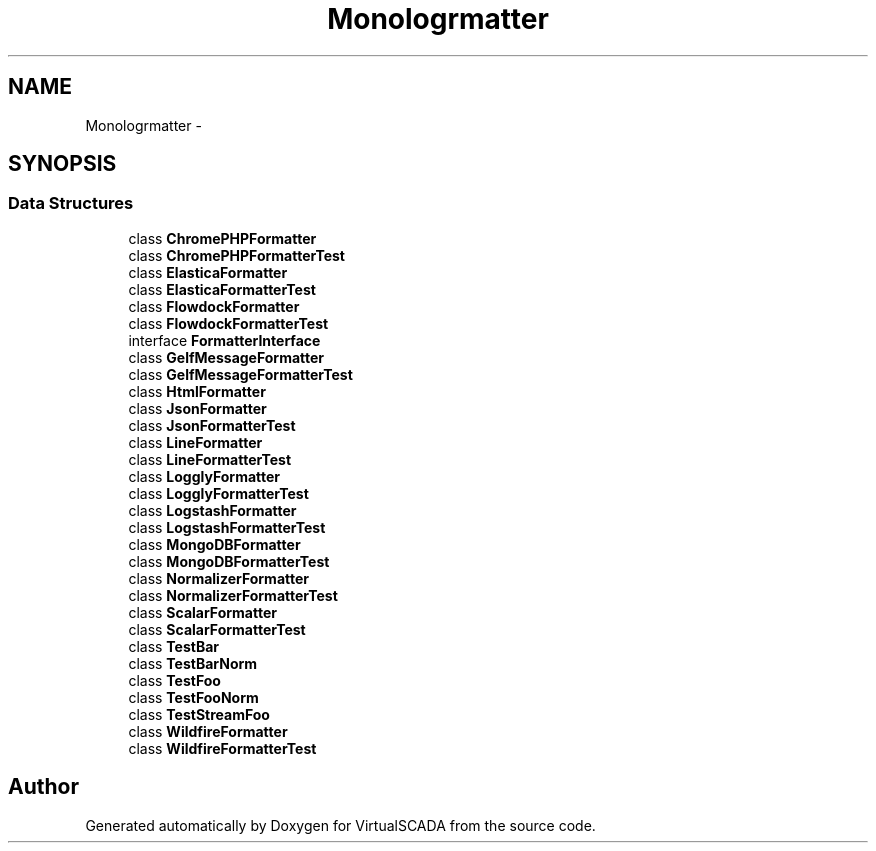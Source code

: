 .TH "Monolog\Formatter" 3 "Tue Apr 14 2015" "Version 1.0" "VirtualSCADA" \" -*- nroff -*-
.ad l
.nh
.SH NAME
Monolog\Formatter \- 
.SH SYNOPSIS
.br
.PP
.SS "Data Structures"

.in +1c
.ti -1c
.RI "class \fBChromePHPFormatter\fP"
.br
.ti -1c
.RI "class \fBChromePHPFormatterTest\fP"
.br
.ti -1c
.RI "class \fBElasticaFormatter\fP"
.br
.ti -1c
.RI "class \fBElasticaFormatterTest\fP"
.br
.ti -1c
.RI "class \fBFlowdockFormatter\fP"
.br
.ti -1c
.RI "class \fBFlowdockFormatterTest\fP"
.br
.ti -1c
.RI "interface \fBFormatterInterface\fP"
.br
.ti -1c
.RI "class \fBGelfMessageFormatter\fP"
.br
.ti -1c
.RI "class \fBGelfMessageFormatterTest\fP"
.br
.ti -1c
.RI "class \fBHtmlFormatter\fP"
.br
.ti -1c
.RI "class \fBJsonFormatter\fP"
.br
.ti -1c
.RI "class \fBJsonFormatterTest\fP"
.br
.ti -1c
.RI "class \fBLineFormatter\fP"
.br
.ti -1c
.RI "class \fBLineFormatterTest\fP"
.br
.ti -1c
.RI "class \fBLogglyFormatter\fP"
.br
.ti -1c
.RI "class \fBLogglyFormatterTest\fP"
.br
.ti -1c
.RI "class \fBLogstashFormatter\fP"
.br
.ti -1c
.RI "class \fBLogstashFormatterTest\fP"
.br
.ti -1c
.RI "class \fBMongoDBFormatter\fP"
.br
.ti -1c
.RI "class \fBMongoDBFormatterTest\fP"
.br
.ti -1c
.RI "class \fBNormalizerFormatter\fP"
.br
.ti -1c
.RI "class \fBNormalizerFormatterTest\fP"
.br
.ti -1c
.RI "class \fBScalarFormatter\fP"
.br
.ti -1c
.RI "class \fBScalarFormatterTest\fP"
.br
.ti -1c
.RI "class \fBTestBar\fP"
.br
.ti -1c
.RI "class \fBTestBarNorm\fP"
.br
.ti -1c
.RI "class \fBTestFoo\fP"
.br
.ti -1c
.RI "class \fBTestFooNorm\fP"
.br
.ti -1c
.RI "class \fBTestStreamFoo\fP"
.br
.ti -1c
.RI "class \fBWildfireFormatter\fP"
.br
.ti -1c
.RI "class \fBWildfireFormatterTest\fP"
.br
.in -1c
.SH "Author"
.PP 
Generated automatically by Doxygen for VirtualSCADA from the source code\&.
